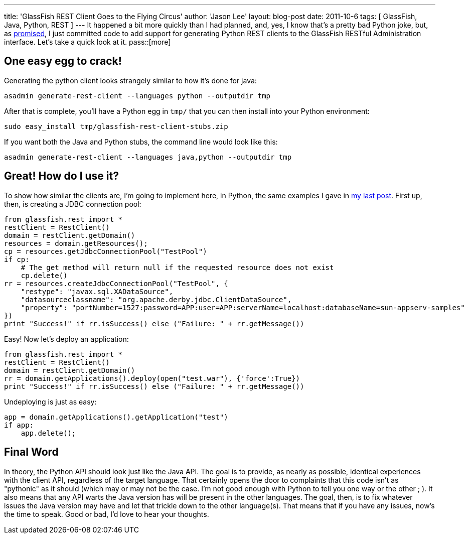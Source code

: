 ---
title: 'GlassFish REST Client Goes to the Flying Circus'
author: 'Jason Lee'
layout: blog-post
date: 2011-10-6
tags: [ GlassFish, Java, Python, REST ]
---
It happened a bit more quickly than I had planned, and, yes, I know that's a pretty bad Python joke, but, as link:/posts/2011/10/03/glassfish-rest-interface-a-client-side-perspective/[promised], I just committed code to add support for generating Python REST clients to the GlassFish RESTful Administration interface. Let's take a quick look at it.
pass::[more]

One easy egg to crack!
----------------------
Generating the python client looks strangely similar to how it's done for java:

[source, bash]
-----
asadmin generate-rest-client --languages python --outputdir tmp
-----

After that is complete, you'll have a Python egg in `tmp/` that you can then install into your Python environment:

[source,bash]
-----
sudo easy_install tmp/glassfish-rest-client-stubs.zip
-----

If you want both the Java and Python stubs, the command line would look like this:

[source,bash]
-----
asadmin generate-rest-client --languages java,python --outputdir tmp
-----

Great! How do I use it?
-----------------------

To show how similar the clients are, I'm going to implement here, in Python, the same examples I gave in link:/posts/2011/10/03/glassfish-rest-interface-a-client-side-perspective[my last post].  First up, then, is creating a JDBC connection pool:

[source,python]
-----
from glassfish.rest import *
restClient = RestClient()
domain = restClient.getDomain()
resources = domain.getResources();
cp = resources.getJdbcConnectionPool("TestPool")
if cp:
    # The get method will return null if the requested resource does not exist
    cp.delete()
rr = resources.createJdbcConnectionPool("TestPool", {
    "restype": "javax.sql.XADataSource",
    "datasourceclassname": "org.apache.derby.jdbc.ClientDataSource",
    "property": "portNumber=1527:password=APP:user=APP:serverName=localhost:databaseName=sun-appserv-samples"
})
print "Success!" if rr.isSuccess() else ("Failure: " + rr.getMessage())
-----

Easy! Now let's deploy an application:

[source,python]
-----
from glassfish.rest import *
restClient = RestClient()
domain = restClient.getDomain()
rr = domain.getApplications().deploy(open("test.war"), {'force':True})
print "Success!" if rr.isSuccess() else ("Failure: " + rr.getMessage())
-----

Undeploying is just as easy:

[source,python]
-----
app = domain.getApplications().getApplication("test")
if app:
    app.delete();
-----

Final Word
----------
In theory, the Python API should look just like the Java API.  The goal is to provide, as nearly as possible, identical experiences with the client API, regardless of the target language.  That certainly opens the door to complaints that this code isn't as "pythonic" as it should (which may or may not be the case. I'm not good enough with Python to tell you one way or the other ; ). It also means that any API warts the Java version has will be present in the other languages.  The goal, then, is to fix whatever issues the Java version may have and let that trickle down to the other language(s).  That means that if you have any issues, now's the time to speak.  Good or bad, I'd love to hear your thoughts.
